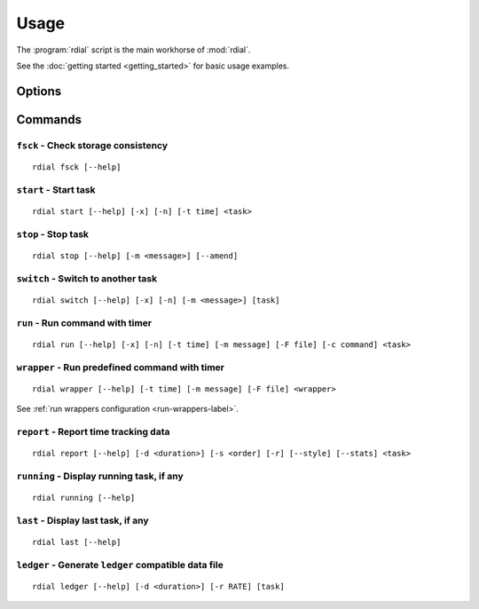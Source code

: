 Usage
=====

The :program:`rdial` script is the main workhorse of :mod:`rdial`.

See the :doc:`getting started <getting_started>` for basic usage examples.

Options
-------

.. program:: rdial

.. option:: --version

   Show the version and exit.

.. option:: -d <directory>, --directory=<directory>

   Database location, defaults to ``${XDG_DATA_HOME:-~/.local/share}/rdial``.

.. option:: --backup/--no-backup

   Write data file backups.

.. option:: --cache/--no-cache

   Do not write cache files.

.. option:: --config <file>

   File to read configuration data from, defaults to
   ``${XDG_CONFIG_HOME:-~/.config}/rdial/config``.

.. option:: -i, --interactive/--no-interactive

   Support interactive message editing.

.. option:: --help

   Show help message and exit.

Commands
--------

``fsck`` - Check storage consistency
~~~~~~~~~~~~~~~~~~~~~~~~~~~~~~~~~~~~

.. program:: rdial fsck

::

    rdial fsck [--help]

.. option:: --help

   Show help message and exit.

``start`` - Start task
~~~~~~~~~~~~~~~~~~~~~~

.. program:: rdial start

::

    rdial start [--help] [-x] [-n] [-t time] <task>

.. option:: -x, --from-dir

   Use directory name as task name.

.. option:: -n, --new

   Start a new task.

.. option:: -t <time>, --time <time>

   Manually set start time for task.

.. option:: --help

   Show help message and exit.

``stop`` - Stop task
~~~~~~~~~~~~~~~~~~~~

.. program:: rdial stop

::

    rdial stop [--help] [-m <message>] [--amend]

.. option:: -m <message>, --message=<message>

   Closing message.

.. option:: -F <file>, --file <file>

   Read closing message from file.

.. option:: --amend

   Amend previous stop entry.

.. option:: --help

   Show help message and exit.

``switch`` - Switch to another task
~~~~~~~~~~~~~~~~~~~~~~~~~~~~~~~~~~~

.. program:: rdial switch

::

    rdial switch [--help] [-x] [-n] [-m <message>] [task]

.. option:: -x, --from-dir

   Use directory name as task name.

.. option:: -n, --new

   Start a new task.

.. option:: -t <time>, --time <time>

   Manually set start time for task.

.. option:: -m <message>, --message <message>

   Closing message for current task.

.. option:: -F <file>, --file <file>

   Read closing message for current task from file.

.. option:: --help

   Show help message and exit.

.. _run-subcommand-label:

``run`` - Run command with timer
~~~~~~~~~~~~~~~~~~~~~~~~~~~~~~~~

.. program:: rdial run

::

    rdial run [--help] [-x] [-n] [-t time] [-m message] [-F file] [-c command] <task>

.. option:: -x, --from-dir

   Use directory name as task name.

.. option:: -n, --new

   Start a new task.

.. option:: -t <time>, --time <time>

   Manually set start time for task.

.. option:: -m <message>, --message <message>

   Closing message for current task.

.. option:: -F <file>, --file <file>

   Read closing message for current task from file.

.. option:: -c <command>, --command <command>

   Command to run.

.. option:: --help

   Show help message and exit.

``wrapper`` - Run predefined command with timer
~~~~~~~~~~~~~~~~~~~~~~~~~~~~~~~~~~~~~~~~~~~~~~~

.. program:: rdial wrapper

::

    rdial wrapper [--help] [-t time] [-m message] [-F file] <wrapper>

See :ref:`run wrappers configuration <run-wrappers-label>`.

.. option:: -t <time>, --time <time>

   Manually set start time for task.

.. option:: -m <message>, --message <message>

   Closing message for current task.

.. option:: -F <file>, --file <file>

   Read closing message for current task from file.

.. option:: --help

   Show help message and exit.

``report`` - Report time tracking data
~~~~~~~~~~~~~~~~~~~~~~~~~~~~~~~~~~~~~~

.. program:: rdial report

::

    rdial report [--help] [-d <duration>] [-s <order] [-r] [--style] [--stats] <task>

.. option:: -d <duration>, --duration=<duration>

   Filter events for specified time period {day,week,month,year,all}.

.. option:: -s <order>, --sort=<order>

   Field to sort by {task,time}.

.. option:: -r, --reverse

   Reverse sort order.

.. option:: --style

   Table output style {grid,latex,mediawiki,orgtbl,pipe,plain,rst,simple,tsv}

.. option:: --stats

    Display database statistics.

.. option:: -x, --from-dir

   Use directory name as task name.

.. option:: --help

   Show help message and exit.

``running`` - Display running task, if any
~~~~~~~~~~~~~~~~~~~~~~~~~~~~~~~~~~~~~~~~~~

.. program:: rdial running

::

    rdial running [--help]

.. option:: --help

   Show help message and exit.

``last`` - Display last task, if any
~~~~~~~~~~~~~~~~~~~~~~~~~~~~~~~~~~~~

.. program:: rdial last

::

    rdial last [--help]

.. option:: --help

   Show help message and exit.

``ledger`` - Generate ``ledger`` compatible data file
~~~~~~~~~~~~~~~~~~~~~~~~~~~~~~~~~~~~~~~~~~~~~~~~~~~~~

.. program:: rdial ledger

::

    rdial ledger [--help] [-d <duration>] [-r RATE] [task]

.. option:: -d <duration>, --duration=<duration>

   Filter events for specified time period {day,week,month,year,all}.

.. option:: -r <rate>, --rate <rate>

   Hourly rate for task output.

.. option:: -x, --from-dir

   Use directory name as task name.

.. option:: --help

   Show help message and exit.
